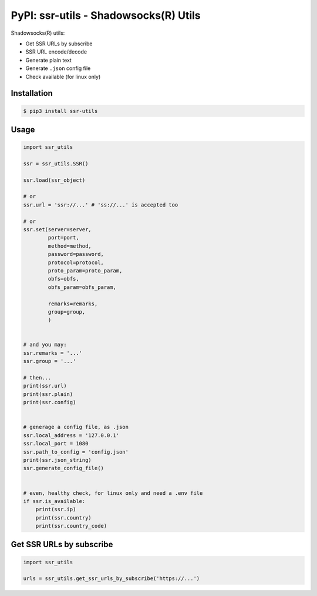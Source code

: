PyPI: ssr-utils - Shadowsocks(R) Utils
======================================

.. image:: http://img.shields.io/pypi/v/ssr-utils.svg


Shadowsocks(R) utils:

- Get SSR URLs by subscribe
- SSR URL encode/decode
- Generate plain text
- Generate ``.json`` config file
- Check available (for linux only)



Installation
------------

.. code-block:: console

   $ pip3 install ssr-utils



Usage
-----

.. code-block:: python

   import ssr_utils

   ssr = ssr_utils.SSR()

   ssr.load(ssr_object)

   # or
   ssr.url = 'ssr://...' # 'ss://...' is accepted too

   # or
   ssr.set(server=server,
           port=port,
           method=method,
           password=password,
           protocol=protocol,
           proto_param=proto_param,
           obfs=obfs,
           obfs_param=obfs_param,

           remarks=remarks,
           group=group,
           )


   # and you may:
   ssr.remarks = '...'
   ssr.group = '...'

   # then...
   print(ssr.url)
   print(ssr.plain)
   print(ssr.config)


   # generage a config file, as .json
   ssr.local_address = '127.0.0.1'
   ssr.local_port = 1080
   ssr.path_to_config = 'config.json'
   print(ssr.json_string)
   ssr.generate_config_file()


   # even, healthy check, for linux only and need a .env file
   if ssr.is_available:
       print(ssr.ip)
       print(ssr.country)
       print(ssr.country_code)



Get SSR URLs by subscribe
-------------------------

.. code-block:: python

   import ssr_utils

   urls = ssr_utils.get_ssr_urls_by_subscribe('https://...')


